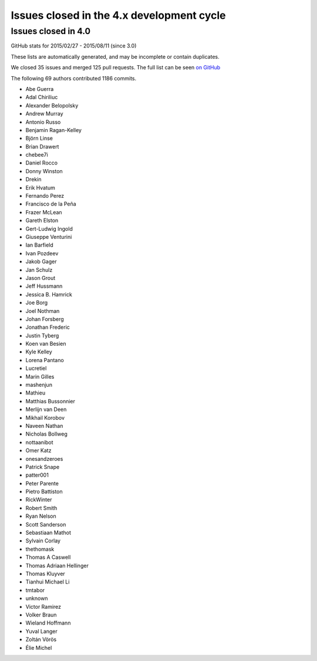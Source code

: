 .. _issues_list_4:

Issues closed in the 4.x development cycle
==========================================

Issues closed in 4.0
--------------------


GitHub stats for 2015/02/27 - 2015/08/11 (since 3.0)

These lists are automatically generated, and may be incomplete or contain duplicates.

We closed 35 issues and merged 125 pull requests.
The full list can be seen `on GitHub <https://github.com/ipython/ipython/milestone/4.0>`__

The following 69 authors contributed 1186 commits.

* Abe Guerra
* Adal Chiriliuc
* Alexander Belopolsky
* Andrew Murray
* Antonio Russo
* Benjamin Ragan-Kelley
* Björn Linse
* Brian Drawert
* chebee7i
* Daniel Rocco
* Donny Winston
* Drekin
* Erik Hvatum
* Fernando Perez
* Francisco de la Peña
* Frazer McLean
* Gareth Elston
* Gert-Ludwig Ingold
* Giuseppe Venturini
* Ian Barfield
* Ivan Pozdeev
* Jakob Gager
* Jan Schulz
* Jason Grout
* Jeff Hussmann
* Jessica B. Hamrick
* Joe Borg
* Joel Nothman
* Johan Forsberg
* Jonathan Frederic
* Justin Tyberg
* Koen van Besien
* Kyle Kelley
* Lorena Pantano
* Lucretiel
* Marin Gilles
* mashenjun
* Mathieu
* Matthias Bussonnier
* Merlijn van Deen
* Mikhail Korobov
* Naveen Nathan
* Nicholas Bollweg
* nottaanibot
* Omer Katz
* onesandzeroes
* Patrick Snape
* patter001
* Peter Parente
* Pietro Battiston
* RickWinter
* Robert Smith
* Ryan Nelson
* Scott Sanderson
* Sebastiaan Mathot
* Sylvain Corlay
* thethomask
* Thomas A Caswell
* Thomas Adriaan Hellinger
* Thomas Kluyver
* Tianhui Michael Li
* tmtabor
* unknown
* Victor Ramirez
* Volker Braun
* Wieland Hoffmann
* Yuval Langer
* Zoltán Vörös
* Élie Michel
